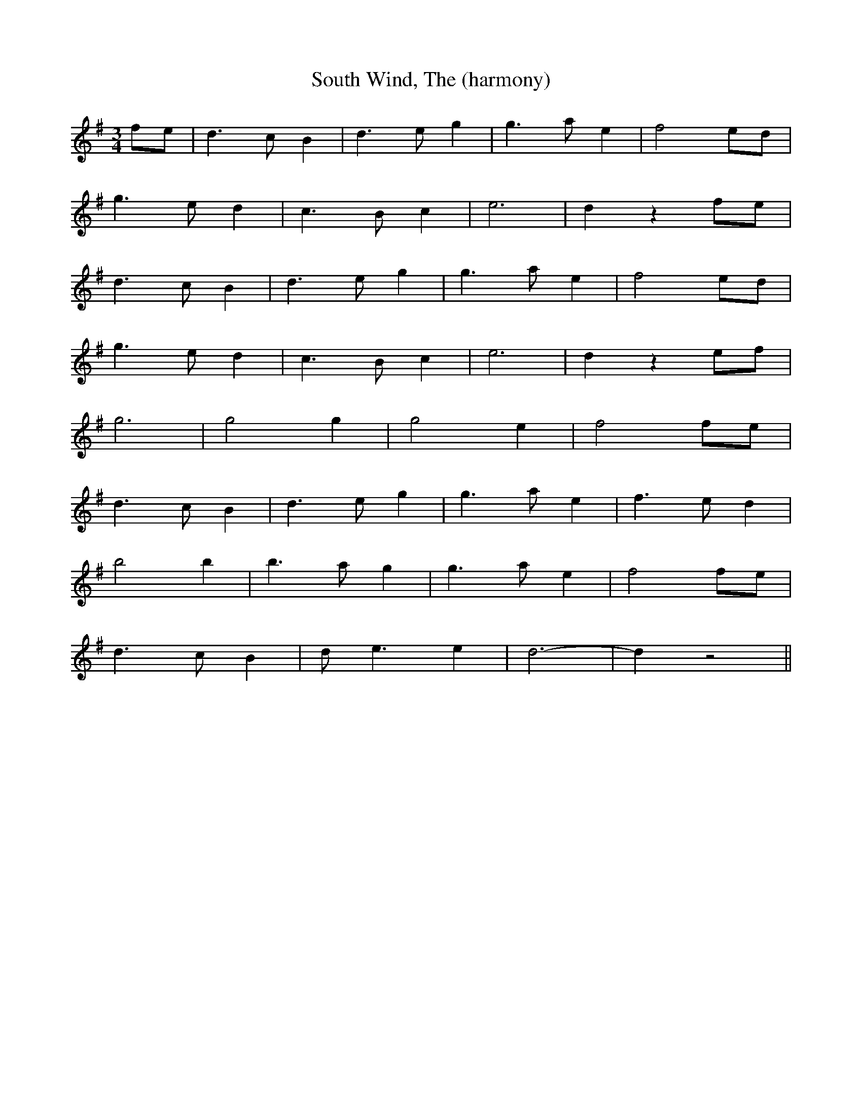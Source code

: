 X: 2
T: South Wind, The (harmony)
M: 3/4
L: 1/8
R: waltz
Z: Johnny Kerr
K: Gmaj
fe|d3c B2|d3e g2|g3 ae2|f4 ed|
g3e d2|c3B c2|e6-|d2 z2 fe|
d3c B2|d3e g2|g3 ae2|f4 ed|
g3e d2|c3B c2|e6-|d2 z2 ef|
g6|g4 g2|g4 e2|f4 fe|
d3c B2|d3e g2|g3a e2|f3e d2|
b4 b2|b3a g2|g3a e2|f4 fe|
d3c B2|de3 e2|d6-|d2 z4||
